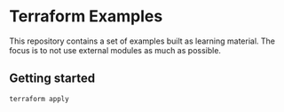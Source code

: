* Terraform Examples

This repository contains a set of examples built as learning material. The focus is to not use external modules as much as possible.

** Getting started

#+BEGIN_SRC bash
  terraform apply
#+END_SRC
